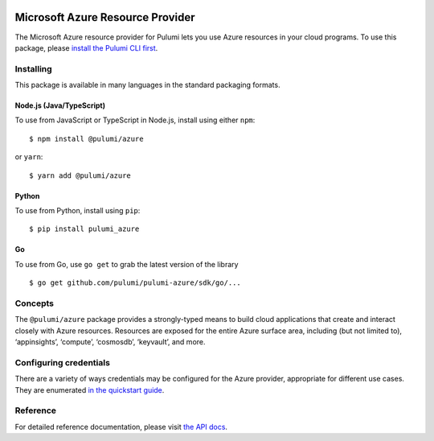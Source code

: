 |Build Status|

Microsoft Azure Resource Provider
=================================

The Microsoft Azure resource provider for Pulumi lets you use Azure
resources in your cloud programs. To use this package, please `install
the Pulumi CLI first <https://pulumi.io/>`__.

Installing
----------

This package is available in many languages in the standard packaging
formats.

Node.js (Java/TypeScript)
~~~~~~~~~~~~~~~~~~~~~~~~~

To use from JavaScript or TypeScript in Node.js, install using either
``npm``:

::

   $ npm install @pulumi/azure

or ``yarn``:

::

   $ yarn add @pulumi/azure

Python
~~~~~~

To use from Python, install using ``pip``:

::

   $ pip install pulumi_azure

Go
~~

To use from Go, use ``go get`` to grab the latest version of the library

::

   $ go get github.com/pulumi/pulumi-azure/sdk/go/...

Concepts
--------

The ``@pulumi/azure`` package provides a strongly-typed means to build
cloud applications that create and interact closely with Azure
resources. Resources are exposed for the entire Azure surface area,
including (but not limited to), ‘appinsights’, ‘compute’, ‘cosmosdb’,
‘keyvault’, and more.

Configuring credentials
-----------------------

There are a variety of ways credentials may be configured for the Azure
provider, appropriate for different use cases. They are enumerated `in
the quickstart guide <https://pulumi.io/quickstart/azure/setup.html>`__.

Reference
---------

For detailed reference documentation, please visit `the API
docs <https://pulumi.io/reference/pkg/nodejs/@pulumi/azure/index.html>`__.

.. |Build Status| image:: https://travis-ci.com/pulumi/pulumi-azure.svg?token=eHg7Zp5zdDDJfTjY8ejq&branch=master
   :target: https://travis-ci.com/pulumi/pulumi-azure
